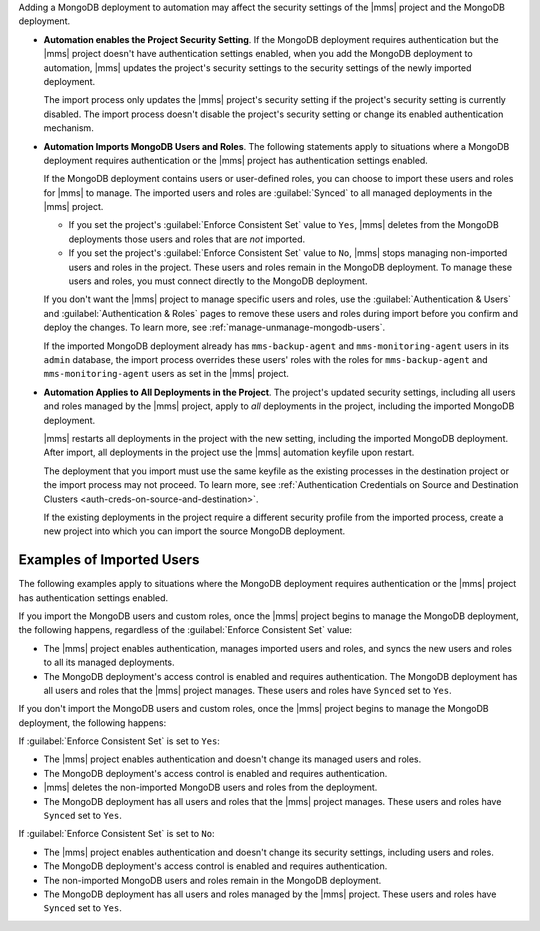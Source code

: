 Adding a MongoDB deployment to automation may affect the security
settings of the |mms| project and the MongoDB deployment.

- **Automation enables the Project Security Setting**. If the
  MongoDB deployment requires authentication but the |mms| project doesn't
  have authentication settings enabled, when you add the MongoDB deployment
  to automation, |mms| updates the project's security settings to the security
  settings of the newly imported deployment.
  
  The import process only updates the |mms| project's security setting
  if the project's security setting is currently disabled. The import
  process doesn't disable the project's security setting or change its
  enabled authentication mechanism.

- **Automation Imports MongoDB Users and Roles**. The following statements
  apply to situations where a MongoDB deployment requires authentication
  or the |mms| project has authentication settings enabled.

  If the MongoDB deployment contains users or user-defined roles, you can
  choose to import these users and roles for |mms| to manage. The imported
  users and roles are :guilabel:`Synced` to all managed deployments in
  the |mms| project.

  - If you set the project's :guilabel:`Enforce Consistent Set` value to ``Yes``,
    |mms| deletes from the MongoDB deployments those users and roles
    that are *not* imported.

  - If you set the project's :guilabel:`Enforce Consistent Set` value to ``No``,
    |mms| stops managing non-imported users and roles in the project. These
    users and roles remain in the MongoDB deployment. To manage these
    users and roles, you must connect directly to the MongoDB deployment.

  If you don't want the |mms| project to manage specific users and roles,
  use the :guilabel:`Authentication & Users` and
  :guilabel:`Authentication & Roles` pages to remove these users and roles
  during import before you confirm and deploy the changes. To learn more,
  see :ref:`manage-unmanage-mongodb-users`.

  If the imported MongoDB deployment already has ``mms-backup-agent`` and
  ``mms-monitoring-agent`` users in its ``admin`` database, the import
  process overrides these users' roles with the roles for ``mms-backup-agent``
  and ``mms-monitoring-agent`` users as set in the |mms| project.

- **Automation Applies to All Deployments in the Project**.
  The project's updated security settings, including all users and roles
  managed by the |mms| project, apply to *all* deployments in the project,
  including the imported MongoDB deployment.

  |mms| restarts all deployments in the project with the new setting,
  including the imported MongoDB deployment. After import, all deployments
  in the project use the |mms| automation keyfile upon restart.

  The deployment that you import must use the same keyfile as the existing
  processes in the destination project or the import process may not
  proceed. To learn more, see :ref:`Authentication Credentials on Source
  and Destination Clusters <auth-creds-on-source-and-destination>`.

  If the existing deployments in the project require a different security
  profile from the imported process, create a new project into which you
  can import the source MongoDB deployment.

Examples of Imported Users
``````````````````````````

The following examples apply to situations where the MongoDB deployment
requires authentication or the |mms| project has authentication settings enabled.

If you import the MongoDB users and custom roles, once the |mms| project
begins to manage the MongoDB deployment, the following happens, regardless
of the :guilabel:`Enforce Consistent Set` value:

- The |mms| project enables authentication, manages imported users and roles,
  and syncs the new users and roles to all its managed deployments.
- The MongoDB deployment's access control is enabled and requires
  authentication. The MongoDB deployment has all users and roles that
  the |mms| project manages. These users and roles have ``Synced`` set to
  ``Yes``.

If you don't import the MongoDB users and custom roles, once the |mms|
project begins to manage the MongoDB deployment, the following happens:

If :guilabel:`Enforce Consistent Set` is set to ``Yes``:

- The |mms| project enables authentication and doesn't change its managed
  users and roles.
- The MongoDB deployment's access control is enabled and requires authentication.
- |mms| deletes the non-imported MongoDB users and roles from the deployment.
- The MongoDB deployment has all users and roles that the |mms| project
  manages. These users and roles have ``Synced`` set to ``Yes``.

If :guilabel:`Enforce Consistent Set` is set to ``No``:

- The |mms| project enables authentication and doesn't change its security
  settings, including users and roles.
- The MongoDB deployment's access control is enabled and requires authentication.
- The non-imported MongoDB users and roles remain in the MongoDB deployment.
- The MongoDB deployment has all users and roles managed by the |mms| project.
  These users and roles have ``Synced`` set to ``Yes``.
